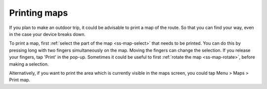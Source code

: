 .. _ss-map-print:

Printing maps
=============

If you plan to make an outdoor trip, it could be advisable to print a map of the route. So that you can find your way, even in the case your device breaks down.

To print a map, first :ref:`select the part of the map <ss-map-select>` that needs to be printed. You can do this by pressing long with two fingers simultaneously on the map.
Moving the fingers can change the selection. If you release your fingers, tap 'Print' in the pop-up. Sometimes it could be useful to first :ref:`rotate the map <ss-map-rotate>`, before making a selection.

Alternatively, if you want to print the area which is currently visible in the maps screen, you could tap Menu > Maps > Print map.

